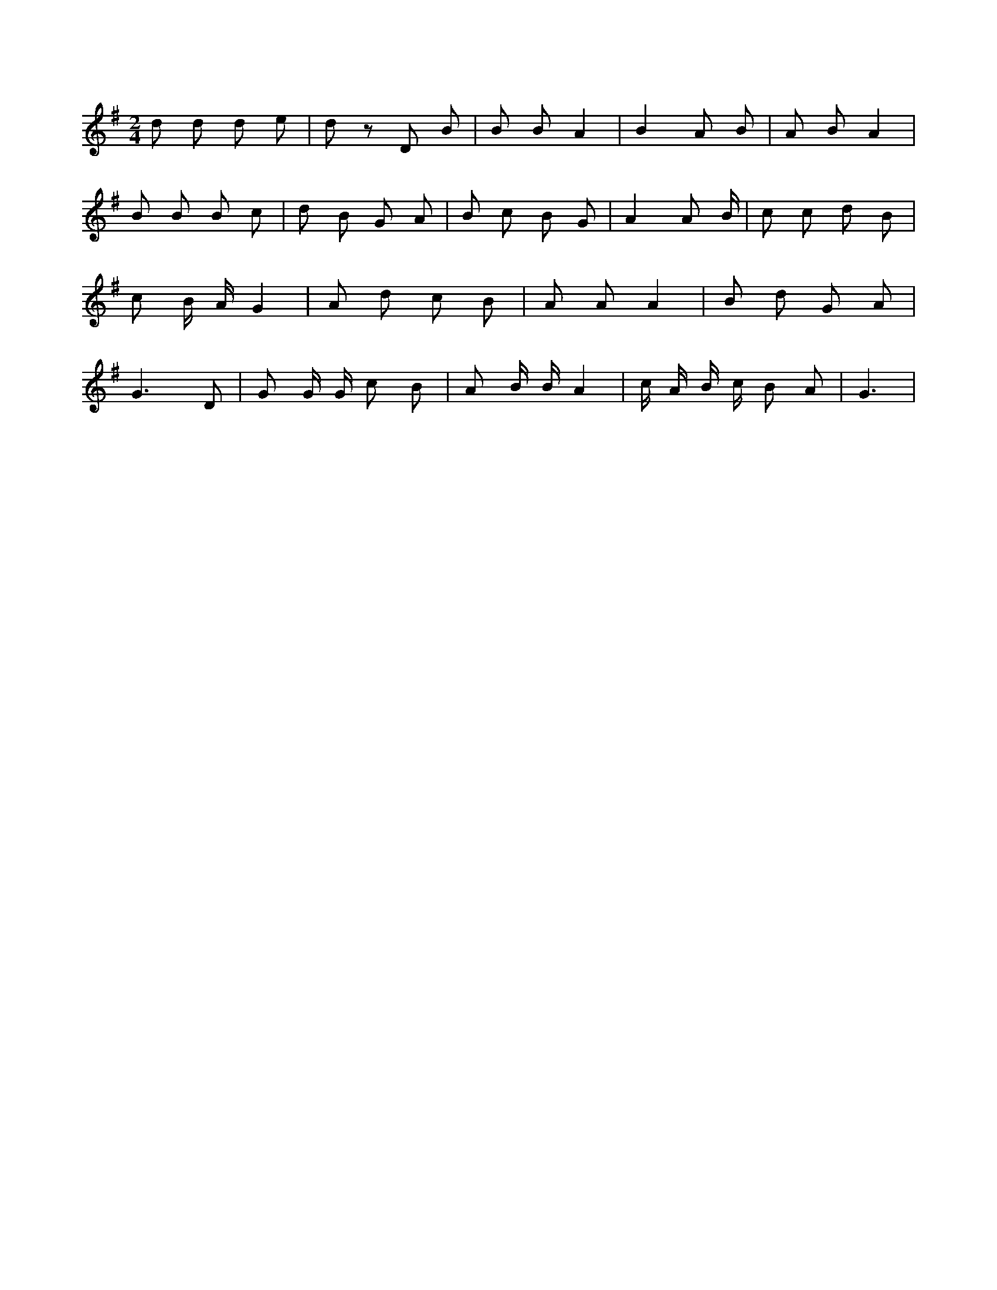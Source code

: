 X:951
L:1/8
M:2/4
K:Gclef
d d d e | d z D B | B B A2 | B2 A B | A B A2 | B B B c | d B G A | B c B G | A2 A /2 B/2 | c c d B | c B/2 A/2 G2 | A d c B | A A A2 | B d G A | G3 D | G G/2 G/2 c B | A B/2 B/2 A2 | c/2 A/2 B/2 c/2 B A | G3 |
